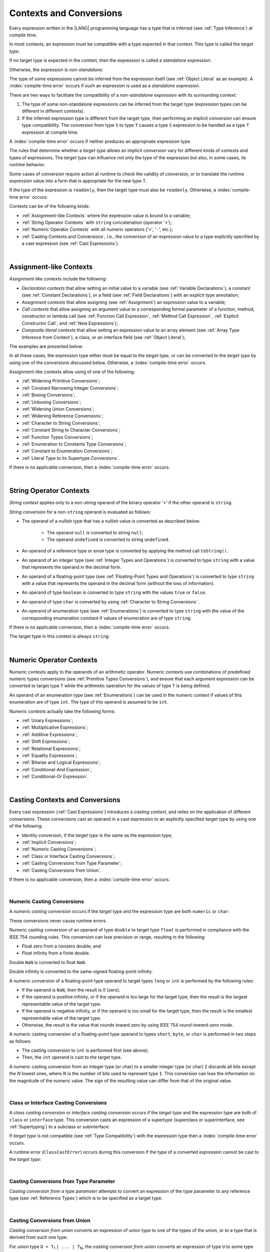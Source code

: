 ..
    Copyright (c) 2021-2024 Huawei Device Co., Ltd.
    Licensed under the Apache License, Version 2.0 (the "License");
    you may not use this file except in compliance with the License.
    You may obtain a copy of the License at
    http://www.apache.org/licenses/LICENSE-2.0
    Unless required by applicable law or agreed to in writing, software
    distributed under the License is distributed on an "AS IS" BASIS,
    WITHOUT WARRANTIES OR CONDITIONS OF ANY KIND, either express or implied.
    See the License for the specific language governing permissions and
    limitations under the License.

.. _Contexts and Conversions:

Contexts and Conversions
########################

.. meta:
    frontend_status: Done

Every expression written in the |LANG| programming language has a type that
is inferred (see :ref:`Type Inference`) at compile time.

In most contexts, an expression must be *compatible* with a type expected in
that context. This type is called the *target type*.

If no target type is expected in the context, then the expression
is called a *standalone expression*:

.. code-block:: typescript
   :linenos:

    let a = expr // no target type is expected

    function foo() {
        expr // no target type is expected
    }

Otherwise, the expression is *non-standalone*:

.. code-block-meta:
   skip

.. code-block:: typescript
   :linenos:

    let a: number = expr // target type of 'expr' is number

    function foo(s: string) {}
    foo(expr) // target type of 'expr' is string

The type of some expressions cannot be inferred from the expression itself
(see :ref:`Object Literal` as an example). A :index:`compile-time error` occurs
if such an expression is used as a *standalone expression*.

There are two ways to facilitate the compatibility of a *non-standalone
expression* with its surrounding context:

#. The type of some non-standalone expressions can be inferred from the
   target type (expression types can be different in different contexts).

#. If the inferred expression type is different from the target type, then
   performing an implicit *conversion* can ensure type compatibility.
   The conversion from type ``S`` to type ``T`` causes a type ``S`` expression to
   be handled as a type ``T`` expression at compile time.

.. index::
   context
   conversion
   compile time
   inference
   target type
   type
   surrounding context
   expression
   compatible type
   compatibility
   expression
   standalone expression
   non-standalone expression

A :index:`compile-time error` occurs if neither produces an appropriate
expression type.

The rules that determine whether a *target type* allows an implicit
*conversion* vary for different kinds of contexts and types of expressions.
The *target type* can influence not only the type of the expression but also,
in some cases, its runtime behavior.

Some cases of conversion require action at runtime to check the
validity of conversion, or to translate the runtime expression value
into a form that is appropriate for the new type ``T``.

.. index::
   runtime behavior
   expression
   target type
   context
   runtime
   conversion

If the type of the expression is ``readonly``, then the target type must
also be ``readonly``. Otherwise, a :index:`compile-time error` occurs:

.. code-block:: typescript
   :linenos:

      let readonly_array: readonly number[] = [1, 2, 3]

      foo1(readonly_array) // OK
      foo2(readonly_array) // compile-time error

      function foo1 (p: readonly number[]) {}
      function foo2 (p: number[]) {}

      let writable_array: number [] = [1, 2, 3]
      foo1 (writable_array) // OK, as always safe

Contexts can be of the following kinds:

-  :ref:`Assignment-like Contexts` where the expression value is bound to a
   variable;

-  :ref:`String Operator Contexts` with ``string`` concatenation (operator '``+``');

-  :ref:`Numeric Operator Contexts` with all numeric operators ('``+``', '``-``', etc.);

-  :ref:`Casting Contexts and Conversions`, i.e., the conversion of an
   expression value to a type explicitly specified by a cast expression (see
   :ref:`Cast Expressions`).

.. index::
   expression
   readonly
   target type
   expression value
   concatenation
   operator
   numeric operator
   conversion
   type
   cast expression
   string concatenation

|

.. _Assignment-like Contexts:

Assignment-like Contexts
************************

.. meta:
    frontend_status: Partly
    todo: Need to adapt es2panda implementation after assignment and call contexts are unified

*Assignment-like contexts* include the following:

- *Declaration contexts* that allow setting an initial value to a variable
  (see :ref:`Variable Declarations`), a constant (see
  :ref:`Constant Declarations`), or a field (see :ref:`Field Declarations`)
  with an explicit type annotation;

- *Assignment contexts* that allow assigning (see :ref:`Assignment`) an
  expression value to a variable;

- *Call contexts* that allow assigning an argument value to a corresponding
  formal parameter of a function, method, constructor or lambda call (see
  :ref:`Function Call Expression`, :ref:`Method Call Expression`,
  :ref:`Explicit Constructor Call`, and :ref:`New Expressions`);

- *Composite literal contexts* that allow setting an expression value to an
  array element (see :ref:`Array Type Inference from Context`), a class, or
  an interface field (see :ref:`Object Literal`);

.. index::
   assignment
   assignment context
   call context
   expression
   conversion
   function call
   constructor call
   method call
   formal parameter
   array literal
   object literal
   value
   variable
   constant
   interface field
   type annotation
   assignment context
   assignment-like context
   declaration context
   call context
   composite literal context
   function
   method
   constructor
   lambda call
   expression value
   array element
   assignment
   argument value

The examples are presented below:

.. code-block:: typescript
   :linenos:

      // declaration contexts:
      let x: number = 1
      const str: string = "done"
      class C {
        f: string = "aa"
      }

      // assignment contexts:
      x = str.length
      new C().f = "bb"
      function foo<T1, T2> (p1: T1, p2: T2) {
        let t1: T1 = p1
        let t2: T2 = p2
      }

      // call contexts:
      function foo(s: string) {}
      foo("hello")

      // composite literal contexts:
      let a: number[] = [str.length, 11]

In all these cases, the expression type either must be equal to the *target
type*, or can be converted to the *target type* by using one of the conversions
discussed below. Otherwise, a :index:`compile-time error` occurs.

Assignment-like contexts allow using of one of the following:

- :ref:`Widening Primitive Conversions`;

- :ref:`Constant Narrowing Integer Conversions`;

- :ref:`Boxing Conversions`;

- :ref:`Unboxing Conversions`;

- :ref:`Widening Union Conversions`;

- :ref:`Widening Reference Conversions`;

- :ref:`Character to String Conversions`;

- :ref:`Constant String to Character Conversions`;

- :ref:`Function Types Conversions`;

- :ref:`Enumeration to Constants Type Conversions`;

- :ref:`Constant to Enumeration Conversions`;

- :ref:`Literal Type to its Supertype Conversions`.

.. index::
   expression type
   target type
   conversion
   assignment
   widening
   narrowing
   constant
   boxing conversion
   constant
   string
   enumeration
   literal type

If there is no applicable conversion, then a :index:`compile-time error`
occurs.

|

.. _String Operator Contexts:

String Operator Contexts
************************

.. meta:
    frontend_status: Done

*String context* applies only to a non-*string* operand of the binary operator
'``+``' if the other operand is ``string``.

*String conversion* for a non-``string`` operand is evaluated as follows:

-  The operand of a nullish type that has a nullish value is converted as
   described below:

     - The operand ``null`` is converted to string ``null``;
     - The operand ``undefined`` is converted to string ``undefined``.

-  An operand of a reference type or ``enum`` type is converted by applying the
   method call ``toString()``.

-  An operand of an integer type (see :ref:`Integer Types and Operations`)
   is converted to type ``string`` with a value that represents the operand in
   the decimal form.

-  An operand of a floating-point type (see :ref:`Floating-Point Types and Operations`)
   is converted to type ``string`` with a value that represents the operand in
   the decimal form (without the loss of information).

-  An operand of type ``boolean`` is converted to type ``string`` with the
   values ``true`` or ``false``.

-  An operand of type ``char`` is converted by using :ref:`Character to String Conversions`.

-  An operand of enumeration type (see :ref:`Enumerations`) is converted to
   type ``string`` with the value of the corresponding enumeration constant
   if values of enumeration are of type ``string``.

If there is no applicable conversion, then a :index:`compile-time error` occurs.

The target type in this context is always ``string``:

.. code-block:: typescript
   :linenos:

    console.log("" + null) // prints "null"
    console.log("value is " + 123) // prints "value is 123"
    console.log("BigInt is " + 123n) // prints "BigInt is 123"
    console.log(15 + " steps") // prints "15 steps"
    let x: string | null = null
    console.log("string is " + x) // prints "string is null"
    let c = "X"
    console.log("char is " + c) // prints "char is X"

.. index::
   string context
   string operator
   string
   conversion
   enumeration type
   char
   boolean
   decimal
   string conversion
   operand null
   operator undefined
   reference type

|

.. _Numeric Operator Contexts:

Numeric Operator Contexts
*************************

.. meta:
    frontend_status: Done

Numeric contexts apply to the operands of an arithmetic operator.
Numeric contexts use combinations of predefined numeric types conversions
(see :ref:`Primitive Types Conversions`), and ensure that each argument
expression can be converted to target type ``T`` while the arithmetic
operation for the values of type ``T`` is being defined.

An operand of an enumeration type (see :ref:`Enumerations`) can be used in
the numeric context if values of this enumeration are of type ``int``.
The type of this operand is assumed to be ``int``.

.. index::
   numeric context
   arithmetic operator
   primitive type
   argument expression
   target type
   string conversion
   string context
   type int

Numeric contexts actually take the following forms:

-  :ref:`Unary Expressions`;
-  :ref:`Multiplicative Expressions`;
-  :ref:`Additive Expressions`;
-  :ref:`Shift Expressions`;
-  :ref:`Relational Expressions`;
-  :ref:`Equality Expressions`;
-  :ref:`Bitwise and Logical Expressions`;
-  :ref:`Conditional-And Expression`;
-  :ref:`Conditional-Or Expression`.

.. index::
   numeric context
   expression
   unary
   multiplicative operator
   additive operator
   shift operator
   relational operator
   equality operator
   bitwise operator
   logical operator
   conditional-and operator
   conditional-or operator
   shift operator
   relational expression
   equality expression
   bitwise expression
   logical expression
   conditional-and expression
   conditional-or expression

|

.. _Casting Contexts and Conversions:

Casting Contexts and Conversions
********************************

.. meta:
    frontend_status: Done
    todo: Does not work for interfaces, eg. let x:iface1 = iface_2_inst as iface1; let x:iface1 = iface1_inst as iface1

Every cast expression (:ref:`Cast Expressions`) introduces a *casting
context*, and relies on the application of different conversions. These
conversions cast an operand in a cast expression to an explicitly specified
*target type* by using one of the following:

- Identity conversion, if the *target type* is the same as the expression type;
- :ref:`Implicit Conversions`;
- :ref:`Numeric Casting Conversions`;
- :ref:`Class or Interface Casting Conversions`;
- :ref:`Casting Conversions from Type Parameter`;
- :ref:`Casting Conversions from Union`.

If there is no applicable conversion, then a :index:`compile-time error`
occurs.

.. index::
   casting context
   cast expression
   target type
   conversion
   expression type
   implicit conversion

|

.. _Numeric Casting Conversions:

Numeric Casting Conversions
===========================

.. meta:
    frontend_status: Done

A *numeric casting conversion* occurs if the *target type* and the expression
type are both ``numeric`` or ``char``:

.. code-block-meta:
   not-subset

.. code-block:: typescript
   :linenos:

    function process_int(an_int: int) { ... }

    let pi = 3.14
    process_int(pi as int)

These conversions never cause runtime errors.

Numeric casting conversion of an operand of type ``double`` to target type
``float`` is performed in compliance with the IEEE 754 rounding rules. This
conversion can lose precision or range, resulting in the following:

-  Float zero from a nonzero double; and
-  Float infinity from a finite double.

Double ``NaN`` is converted to float ``NaN``.

Double infinity is converted to the same-signed floating-point infinity.

A numeric conversion of a floating-point type operand to target types ``long``
or ``int`` is performed by the following rules:

- If the operand is ``NaN``, then the result is 0 (zero).
- If the operand is positive infinity, or if the operand is too large for the
  target type, then the result is the largest representable value of the target
  type.
- If the operand is negative infinity, or if the operand is too small for
  the target type, then the result is the smallest representable value of
  the target type.
- Otherwise, the result is the value that rounds toward zero by using IEEE 754
  *round-toward-zero* mode.

A numeric casting conversion of a floating-point type operand to types
``short``, ``byte``, or ``char`` is performed in two steps as follows:

- The casting conversion to ``int`` is performed first (see above);
- Then, the ``int`` operand is cast to the target type.

.. index::
   target type
   numeric
   char
   conversion
   runtime error
   operand
   compliance
   IEEE 754
   NaN
   floating-point type
   floating-point infinity
   rounding rules

A numeric casting conversion from an integer type (or char) to a smaller integer
type (or char) ``I`` discards all bits except the *N* lowest ones, where *N* is
the number of bits used to represent type ``I``. This conversion can lose the
information on the magnitude of the numeric value. The sign of the resulting
value can differ from that of the original value.

.. index::
   IEEE 754
   floating-point type
   operand
   NaN
   positive infinity
   target type
   negative infinity
   rounding

|

.. _Class or Interface Casting Conversions:

Class or Interface Casting Conversions
======================================

.. meta:
    frontend_status: Done

A *class casting conversion* or *interface casting conversion* occurs if the
*target type* and the expression type are both of ``class`` or ``interface``
type. This conversion casts an expression of a supertype (superclass or
superinterface, see  :ref:`Supertyping`) to a subclass or subinterface:

.. index::
   expression
   conversion
   operand
   class
   interface
   subclass
   subinterface
   superinterface
   superclass

.. code-block:: typescript
   :linenos:

    class Base {}
    class Derived extends Base {}

    let b: Base = new Derived()
    let d: Derived = b as Derived

If *target type* is not compatible (see :ref:`Type Compatibility`) with the
expression type then a :index:`compile-time error` occurs.

A runtime error (``ClassCastError``) occurs during this conversion if the
type of a converted expression cannot be cast to the *target type*:

.. code-block:: typescript
   :linenos:

    interface I {}
    class A implements I {}
    class B implements I {}
    class C {}

    let a: A = new A
    let i: I = a
    i as B // Will trigger a runtime error ``ClassCastError``
    i as C // Compile-time error as C is not compatible with I
    a as B // Compile-time error as B is not compatible with A

.. index::
   runtime error
   conversion
   target type

|

.. _Casting Conversions from Type Parameter:

Casting Conversions from Type Parameter
=======================================

.. meta:
    frontend_status: Done

*Casting conversion from a type parameter* attempts to convert an expression
of the type parameter to any reference type (see :ref:`Reference Types`) which
is to be specified as a target type.

.. code-block:: typescript
   :linenos:

    class X<S, T> {
       method (p: T) {
          p as Object           // OK
          p as Object[]         // OK
          p as [Object, Object] // OK
          p as () => void       // OK
          p as T                // OK
          p as S                // OK
          p as number // compile-time error, cast to value type
          p as Number // OK use this cast instead of the cast above
       }
    }

|

.. _Casting Conversions from Union:

Casting Conversions from Union
==============================

.. meta:
    frontend_status: Done

*Casting conversion from union* converts an expression of union type to one
of the types of the union, or to a type that is derived from such one type.

For union type ``U = T``:sub:`1` ``| ... | T``:sub:`N`, the *casting conversion
from union* converts an expression of type ``U`` to some type ``TT``
(*target type*).

..
   line 472 initially was *U* = *T*:sub:`1` | ... | *T*:sub:`N`

A :index:`compile-time error` occurs if target type ``TT`` is not one of
``T``:sub:`i`, and not derived from one of ``T``:sub:`i`.

.. code-block-meta:

.. code-block:: typescript
   :linenos:

    class Cat { sleep () {}; meow () {} }
    class Dog { sleep () {}; bark () {} }
    class Frog { sleep () {}; leap () {} }
    class Spitz extends Dog { override sleep() { /* 18-20 hours a day */ } }

    type Animal = Cat | Dog | Frog | number

    let animal: Animal = new Spitz()
    if (animal instanceof Frog) {
        let frog: Frog = animal as Frog // Use casting conversion here
        frog.leap() // Perform an action specific for the particular union type
    }
    if (animal instanceof Spitz) {
        let dog = animal as Spitz // Use casting conversion here
        dog.sleep()
          // Perform an action specific for the particular union type derivative
    }

.. index::
   conversion from union
   conversion
   expression
   union type
   type
   target type

These conversions can cause a runtime error (``ClassCastError``) if the runtime
type of an expression is not the *target type*.

Another form of *conversion from union* is implicit conversion from union type
to the target type. The conversion is only possible if each type in a union is
compatible (see :ref:`Type Compatibility`) with the target type. If so, the
conversion never causes a runtime error. The conversion causes a
:index:`compile-time error` if at least one type of a union is not compatible
with the target type:

.. code-block-meta:
   expect-cte

.. code-block:: typescript
   :linenos:

    class Base {}
    class Derived1 extends Base {}
    class Derived2 extends Base {}

    let d: Derived1 | Derived2 = ...
    let b: Base = d // OK, as Derived1 and Derived2 are compatible with Base

    let x: Double | Base = ...
    let y: double = x // Compile-time error, as Base cannot be converted to double

.. index::
   target type
   conversion from union
   expression
   runtime error
   union

|

.. _Implicit Conversions:

Implicit Conversions
********************

.. meta:
   frontend_status: Done
   todo: Narrowing Reference Conversion - note: Only basic checking available, not full support of validation
   todo: String Conversion - note: Implemented in a different but compatible way: spec - toString(), implementation: StringBuilder
   todo: Forbidden Conversion - note: Not exhaustively tested, should work

This section describes all implicit conversions that are allowed. Each
conversion is allowed in a particular context (for example, if an expression
that initializes a local variable is subject to :ref:`Assignment-like Contexts`,
then the rules of this context define what specific conversion is implicitly
chosen for the expression).

.. index::
   identity conversion
   compatible type
   predefined numeric types conversion
   numeric type
   reference type conversion
   string conversion
   conversion

|

.. _Primitive Types Conversions:

Primitive Types Conversions
===========================

.. meta:
    frontend_status: Done

*Primitive type conversion* is one of the following:

- :ref:`Widening Primitive Conversions`;

- :ref:`Constant Narrowing Integer Conversions`;

- :ref:`Boxing Conversions`;

- :ref:`Unboxing Conversions`.

.. index::
   primitive type conversion
   primitive type
   narrowing
   widening
   boxing conversion
   unboxing conversion

|

.. _Widening Primitive Conversions:

Widening Primitive Conversions
==============================

.. meta:
    frontend_status: Done

*Widening primitive conversions* convert the following:

- Values of a smaller numeric type to a larger type (see
  :ref:`Numeric Types Hierarchy`);

- Values of type ``byte`` to type ``char`` (see :ref:`Character Type and Operations`);

- Values of type ``char`` to types ``int``, ``long``, ``float``, and ``double``;

- Values of an *enumeration* type to types ``int``, ``long``, ``float``, and
  ``double`` (if enumeration constants of this type are of type ``int``).

+------------------+------------------------------------------------------------------+
| From             | To                                                               |
+==================+==================================================================+
| ``byte``         | ``short``, ``int``, ``long``, ``float``, ``double``, or ``char`` |
+------------------+------------------------------------------------------------------+
| ``short``        | ``int``, ``long``, ``float``, or ``double``                      |
+------------------+------------------------------------------------------------------+
| ``int``          | ``long``, ``float``, or ``double``                               |
+------------------+------------------------------------------------------------------+
| ``long``         | ``float`` or ``double``                                          |
+------------------+------------------------------------------------------------------+
| ``float``        | ``double``                                                       |
+------------------+------------------------------------------------------------------+
| ``char``         | ``int``, ``long``, ``float``, or ``double``                      |
+------------------+------------------------------------------------------------------+
| ``enumeration``  | ``int``, ``long``, ``float``, or ``double``                      |
+------------------+------------------------------------------------------------------+

These conversions cause no loss of information about the overall magnitude of
a numeric value. Some least significant bits of the value can be lost only in
conversions from an integer type to a floating-point type if the IEEE 754
*round-to-nearest* mode is used correctly. The resultant floating-point value
is properly rounded to the integer value.

*Widening primitive conversions* never cause runtime errors.

.. index::
   widening conversion
   conversion
   predefined numeric types conversion
   numeric type
   numeric value
   floating-point type
   integer
   conversion
   round-to-nearest mode
   runtime error
   IEEE 754
   enumeration constant
   rounding

|

.. _Constant Narrowing Integer Conversions:

Constant Narrowing Integer Conversions
======================================

.. meta:
    frontend_status: Done

*Constant narrowing integer conversion* converts an expression of integer
types or of type ``char`` to a value of a smaller integer type provided that:

- The expression is a constant expression (see :ref:`Constant Expressions`);
- The value of the expression fits into the range of the smaller type.

.. code-block-meta:
   expect-cte:

.. code-block:: typescript
   :linenos:

    let b: byte = 127 // ok, int -> byte conversion
    let c: char = 0x42E // ok, int -> char conversion
    b = 128 // compile-time-error, value is out of range
    b = 1.0 // compile-time-error, floating-point value cannot be converted

    function foo (p: byte) {}   // Version #1
    function foo (p: number) {} // Version #2

    foo (100)  // Version #1 is called as int is safely narrowed into byte
    foo (1000) // Version #2 is called as int is safely widened into double/number

These conversions never cause runtime errors.

.. index::
   narrowing
   constant
   integer conversion
   expression
   conversion
   type
   value
   runtime error

|

.. _Boxing Conversions:

Boxing Conversions
==================

.. meta:
    frontend_status: Done

*Boxing conversions* handle primitive type expressions as expressions of a
corresponding reference type.

If the unboxed *target type* is larger than the expression type, then a
*widening primitive conversion* is performed as the first step of a *boxing
conversion* of numeric types and type ``char``.
For example, a *boxing conversion* converts *i* of primitive value type ``int``
to a reference *n* of class type ``Number`` as follows:

.. code-block-meta:
   not-subset

.. code-block:: typescript
   :linenos:

    let i: int = 1
    let n: Number = i // int -> number -> Number

    let c: char = 'a'
    let l: Long = c // char -> long  -> Long

*Boxing conversions* can cause ``OutOfMemoryError`` to be thrown if the storage
available to create a new instance of the reference type is not sufficient.

.. index::
   widening conversion
   boxing conversion
   reference type
   target type
   expression
   widening

|

.. _Unboxing Conversions:

Unboxing Conversions
====================

.. meta:
    frontend_status: Done

*Unboxing conversions* handle reference type expressions as expressions of
a corresponding primitive type.

If the *target type* is larger than the unboxed expression type, then a
*widening primitive conversion* is performed as the second step of
the *unboxing conversion* of numeric types and type ``char``.
For example, the *unboxing conversion* converts *i* of reference type ``Int``
to type ``long`` as follows:

.. code-block-meta:
   not-subset

.. code-block:: typescript
   :linenos:

    let i: Int = 1
    let l: long = i // Int -> int -> long

*Unboxing conversions* never cause runtime errors.

.. index::
   unboxing conversion
   expression
   primitive type
   target type
   widening
   primitive conversion

|

.. _Widening Union Conversions:

Widening Union Conversions
==========================

.. meta:
    frontend_status: Done

*Widening union conversion* can be of the following three options:

- Conversion from a union type to a wider union type;
- Conversion from a non-union type to a union type;
- Conversion from a union type that consists of literals only to a non-union
  type.

*Widening union conversions* never cause runtime errors.

Union type ``U`` (``U``:sub:`1` ``| ... | U``:sub:`n`) can be converted to a
different union type ``V`` (``V``:sub:`1` ``| ... | V``:sub:`m`) if after
normalization (see :ref:`Union Types Normalization`) the following is true:

..
   lines 724 764  initially was *U*:sub:`1` | ... | *U*:sub:`n` line  725 initially was *V*:sub:`1` | ... | *V*:sub:`m`

  - For every type ``U``:sub:`i` (*i* in 1..n-normalized) there is at least one
    type ``V``:sub:`j` (*i* in 1..m-normalized), when ``U``:sub:`i` is compatible
    with ``V``:sub:`j` (see :ref:`Type Compatibility`).
  - For every value ``U``:sub:`i` there is a value ``V``:sub:`j`, when
    ``U``:sub:`i` == ``V``:sub:`j`.

.. index::
   widening
   union conversion
   conversion
   union type
   non-union type
   runtime error
   normalization
   compatibility
   value

**Note**. If union type normalization issues a single type or value, then
this type or value is used instead of the initial set of union types or values.
This concept is illustrated by the example below:

.. code-block:: typescript
   :linenos:

    let u1: string | number | boolean = true
    let u2: string | number = 666
    u1 = u2 // OK
    u2 = u1 // compile-time error as type of u1 is not compatible with type of u2

    let u3: "1" | "2" | boolean = "3"
       // compile-time error as there is no value "3" among values of u3 type

    class Base {}
    class Derived1 extends Base {}
    class Derived2 extends Base {}

    let u4: Base | Derived1 | Derived2 = new ...
    let u5: Derived1 | Derived2 = new ...
    u4 = u5 // OK, u4 type is Base after normalization and Derived1 and Derived2
       // are compatible with Base as Note states
    u5 = u4 // compile-time error as Base is not compatible with both
       // Derived1 and Derived2

Non-union type ``T`` can be converted to union type ``U`` = ``U``:sub:`1` ``| ... | U``:sub:`n`
if ``T`` is compatible with one of ``U``:sub:`i` types.

.. code-block:: typescript
   :linenos:

    let u: number | string = 1 // ok
    u = "aa" // ok
    u = true // compile-time error

Union type ``U`` (``U``:sub:`1` ``| ... | U``:sub:`n`) can be converted to
non-union type ``T`` if each ``U``:sub:`i` is a literal that can be implicitly
converted to type ``T``.

.. code-block:: typescript
   :linenos:

    let a: "1" | "2" = "1"
    let b: string = a // ok, literals fit type 'string'

.. index::
   normalization
   type
   value
   union type
   compatibility
   conversion
   literal
   non-union type

|

.. _Widening Reference Conversions:

Widening Reference Conversions
==============================

.. meta:
    frontend_status: Done

*Widening reference conversion* handles any subtype (see :ref:`Subtyping`) as
a supertype (see :ref:`Supertyping`). It requires no special action at runtime,
and never causes an error.

.. code-block:: typescript
   :linenos:

    interface BaseInterface {}
    class BaseClass {}
    interface DerivedInterface extends BaseInterface {}
    class DerivedClass extends BaseClass implements BaseInterface
         {}
     function foo (di: DerivedInterface) {
       let bi: BaseInterface = new DerivedClass() /* DerivedClass
           is compatible with BaseInterface */
       bi = di // DerivedInterface is compatible with BaseInterface
    }

The only exception is the cast to type ``never`` that is forbidden. This cast is
a :index:`compile-time error` as it can cause type-safety violations:

.. code-block:: typescript
   :linenos:

    class A { a_method() {} }
    let a = new A
    let n: never = a as never // compile-time error: no object may be assigned
    // to a variable of the never type

    class B { b_method() {} }
    let b: B = n // OK as never is compatible with any type
    b.b_method() /* this breaks type-safety if casting conversion to 'never'
                    is allowed */

The conversion of array types (see :ref:`Array Types`) also works in accordance
with the widening style of the type of array elements as shown below:

.. index::
   widening
   reference conversion
   subtype
   supertype
   runtime error
   conversion
   array type
   type safety

.. code-block:: typescript
   :linenos:

    class Base {}
    class Derived extends Base {}
    function foo (da: Derived[]) {
      let ba: Base[] = da /* Derived[] is assigned into Base[] */
    }

This array assignment can cause ``ArrayStoreError`` at runtime if an object
of incorrect type is included in the array. The runtime system performs
runtime checks to ensure type-safety as show below:

.. code-block:: typescript
   :linenos:

    class Base {}
    class Derived extends Base {}
    class AnotherDerived extends Base {}
    function foo (da: Derived[]) {
      let ba: Base[] = da // Derived[] is assigned into Base[]
      ba[0] = new AnotherDerived() /* This assignment of array element will
         cause *ArrayStoreError* during program execution */
    }

.. index::
   array assignment
   array type
   widening
   type safety
   runtime system
   runtime error
   array

|

.. _Character to String Conversions:

Character to String Conversions
===============================

.. meta:
    frontend_status: Done

*Character to string conversion* converts a value of type ``char`` to type
``string``. The length of the resultant new string equals 1. The converted
``char`` is the single element of the new string:

.. code-block:: typescript
   :linenos:

    let c: char = c'X'
    let s: string = c // s contains "X"

This conversion can cause ``OutOfMemoryError`` thrown if the storage available
for the creation of a new string is not sufficient.

.. index::
   character to string conversion
   conversion
   type
   string

|

.. _Constant String to Character Conversions:

Constant String to Character Conversions
========================================

.. meta:
    frontend_status: Done

*Constant string to character conversion* converts an expression of type
``string`` to type ``char``. The initial type ``string`` expression must be a
constant expression (see :ref:`Constant Expressions`). The length of this
expression equals 1. The resultant ``char`` is the first and only character
of the converted ``string``. This conversion never causes runtime errors.

.. index::
   character to string conversion
   expression
   type
   runtime error
   conversion

|

.. _Function Types Conversions:

Function Types Conversions
==========================

.. meta:
    frontend_status: Done

*Function types conversion* is the conversion of one function type to another.
A *function types conversion* is valid if the following conditions are met:

- Parameter types are converted by using *contravariance* (:ref:`Contravariance`);
- Non-optional parameter types can be converted to the type of an optional
  parameter;
- Return types are converted by using *covariance* (:ref:`Covariance`).

Contravariance and covariance are discussed in detail in
:ref:`Type Compatibility`.

.. index::
   function types conversion
   function type
   parameter type
   conversion
   parameter type
   contravariance
   covariance
   return type
   compatible type

.. code-block:: typescript
   :linenos:

    class Base {}
    class Derived extends Base {}

    type FuncTypeBaseBase = (p: Base) => Base
    type FuncTypeBaseDerived = (p: Base) => Derived
    type FuncTypeDerivedBase = (p: Derived) => Base
    type FuncTypeDerivedDerived = (p: Derived) => Derived

    function (
       bb: FuncTypeBaseBase, bd: FuncTypeBaseDerived,
       db: FuncTypeDerivedBase, dd: FuncTypeDerivedDerived
    ) {
       bb = bd
       /* OK: identical (invariant) parameter types, and compatible return type */
       bb = dd
       /* Compile-time error: compatible parameter type (covariance), type unsafe */
       db = bd
       /* OK: contravariant parameter types, and compatible return type */
    }

    // Examples with lambda expressions
    let foo1: (p: Base) => Base = (p: Base): Derived => new Derived()
     /* OK: identical (invariant) parameter types, and compatible return type */

    let foo2: (p: Base) => Base = (p: Derived): Derived => new Derived()
     /* Compile-time error: compatible parameter type (covariance), type unsafe */

    let foo3: (p: Derived) => Base = (p: Base): Derived => new Derived()
     /* OK: contravariant parameter types, and compatible return type */

    let foo4: (p?: Base) => void = (p: Base): void => {}
     /* OK: Base is compatible with Base|undefined, and identical return type */

    let foo5: (p: Base) => void = (p?: Base): void => {}
     /* Compile-time error: as Base|undefined is not compatible with Base */

A *throwing function* type variable can have a *non-throwing function* value.

.. code-block:: typescript
   :linenos:

    let foo: () => void throws = (): void => {} // OK

A :index:`compile-time error` occurs if a *throwing function* value is assigned
to a *non-throwing function* type variable.

.. code-block:: typescript
   :linenos:

    let foo: () => void = (): void throws => {} // Compile-time error

In addition a function type with less parameters is compatible with another
function type with more parameters.

.. code-block:: typescript
   :linenos:

    let f: (p: number)=> void = ():void => {} // OK
    f(5)

Worth to mention that overriding is governed by
:ref:`Override-Compatible Signatures` and example below leads to 
compile-time error:

.. code-block:: typescript
   :linenos:

    class Base {
        foo(p: (p: number)=> void) {}
    }
    class Derived extends Base {
        override foo(p: ()=> void) {} // Compile-time error
    }

.. index::
   throwing function
   variable
   non-throwing function
   compile-time error
   assignment

|

.. _Tuple Types Conversions:

Tuple Types Conversions
=======================

.. meta:
    frontend_status: Done

*Tuple types conversion* is the conversion of one tuple type to another.

Tuple type ``T`` = [``T``:sub:`1`, ``T``:sub:`2`, ``...``, ``T``:sub:`n`] can be
converted to tuple type ``U`` = [``U``:sub:`1`, ``U``:sub:`2`, ``...``, ``U``:sub:`m`]
if the following conditions are met:

- Tuple types have the same number of elements, thus n == m.
- Every *T*:sub:`i` is identical to *U*:sub:`i` for any *i* in ``1 .. n``.

.. index::
   tuple type
   conversion

|

.. _Enumeration to Constants Type Conversions:

Enumeration to Constants Type Conversions
=========================================

.. meta:
    frontend_status: Done

A value of an *enumeration* type is converted to type ``int``
if enumeration constants of this type are of type ``int``.
This conversion never causes runtime errors.

.. code-block:: typescript
   :linenos:

    enum IntegerEnum {a, b, c}
    let int_enum: IntegerEnum = IntegerEnum.a
    let int_value: int = int_enum // int_value will get the value of 0
    let number_value: number = int_enum
       /* number_value will get the value of 0 as a result of conversion
          sequence: enumeration -> int - > number  */

.. index::
   enumeration
   conversion
   constant
   runtime error
   type

A value of ``enumeration`` type is converted to type ``string`` if enumeration
constants of this type are of type ``string``.
This conversion never causes runtime errors.

.. code-block:: typescript
   :linenos:

    enum StringEnum {a = "a", b = "b", c = "c"}
    let string_enum: StringEnum = StringEnum.a
    let a_string: string = string_enum // a_string will get the value of "a"

.. index::
   enumeration
   string
   conversion
   constant
   runtime error

|

.. _Constant to Enumeration Conversions:

Constant to Enumeration Conversions
===================================

.. meta:
    frontend_status: None

A constant value of some integer type is converted to *enumeration* type if:

-  Enumeration constants are of type ``int``;
-  Value is equal to the value of an enumeration constant.

This conversion never causes runtime errors.

.. code-block:: typescript
   :linenos:

    enum IntegerEnum {a, b, c}
    let e: IntegerEnum = 1 // ok, e is set to IntegerEnum.b
    e = 3 // compile-time error, there is no constant with this value

    const one = 2
    e = one // ok, e is set to IntegerEnum.c

    let x = 1
    e = x // compile-time error, only constant conversions are allowed

|

.. _Literal Type to its Supertype Conversions:

Literal Type to its Supertype Conversions
=========================================

.. meta:
    frontend_status: Done

A value of ``literal`` type (see :ref:`Literal Types`) can always be converted
to its supertype (see :ref:`Supertypes of Literal Types`). This conversion
never causes a runtime error:

.. code-block:: typescript
   :linenos:

    function foo(d: "string literal") {
       let dd: string = d
    }
    foo("string literal")

The reverse conversion is not possible.

.. index::
   literal type
   supertype conversion
   value
   literal
   conversion
   runtime error

.. raw:: pdf

   PageBreak
